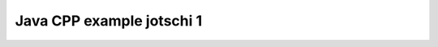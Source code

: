 ﻿



.. _java_cpp_example_jotschi_1:

===========================
Java CPP example jotschi 1
===========================


.. seealso::

   - http://www.jotschi.de/?p=645

